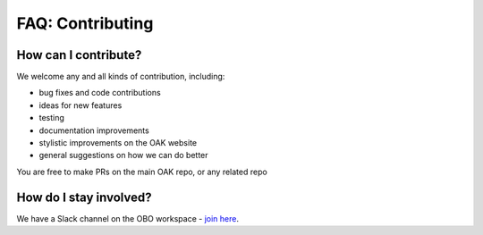 .. _faq_contributing:

FAQ: Contributing
=================

How can I contribute?
---------------------

We welcome any and all kinds of contribution, including:

-  bug fixes and code contributions
-  ideas for new features
-  testing
-  documentation improvements
-  stylistic improvements on the OAK website
-  general suggestions on how we can do better

You are free to make PRs on the main OAK repo, or any related repo

How do I stay involved?
-----------------------

We have a Slack channel on the OBO workspace - `join
here <https://join.slack.com/t/obo-communitygroup/shared_invite/zt-1oq48ttk7-kKo0i6TwntYtAq~Jcjjg4g>`__.
